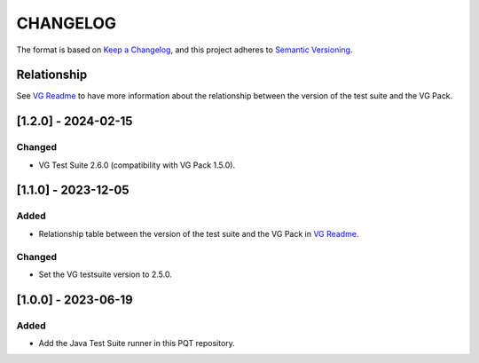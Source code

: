 CHANGELOG
=========

The format is based on `Keep a
Changelog <https://keepachangelog.com/en/1.0.0/>`__, and this project
adheres to `Semantic
Versioning <https://semver.org/spec/v2.0.0.html>`__.

Relationship
------------

See `VG Readme <../README.rst>`_ to have more information about the relationship between the version of the test suite and the VG Pack.

[1.2.0] - 2024-02-15
--------------------

Changed
~~~~~~~

- VG Test Suite 2.6.0 (compatibility with VG Pack 1.5.0).

[1.1.0] - 2023-12-05
--------------------

Added
~~~~~

- Relationship table between the version of the test suite and the VG Pack in `VG Readme <../README.rst>`_.

Changed
~~~~~~~

- Set the VG testsuite version to 2.5.0.

[1.0.0] - 2023-06-19
--------------------

Added
~~~~~

- Add the Java Test Suite runner in this PQT repository.

..
    Copyright 2023-2024 MicroEJ Corp. All rights reserved.
    Use of this source code is governed by a BSD-style license that can be found with this software.
